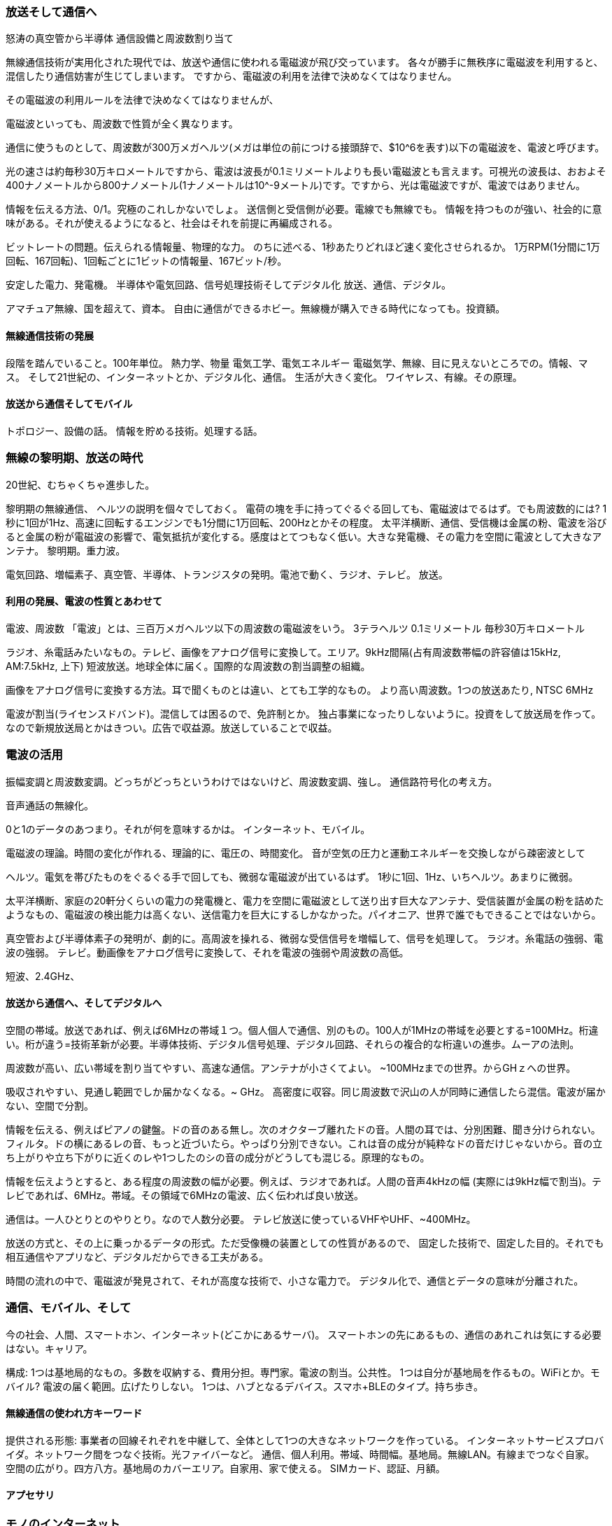 === 放送そして通信へ ===

怒涛の真空管から半導体
通信設備と周波数割り当て

無線通信技術が実用化された現代では、放送や通信に使われる電磁波が飛び交っています。
各々が勝手に無秩序に電磁波を利用すると、混信したり通信妨害が生じてしまいます。
ですから、電磁波の利用を法律で決めなくてはなりません。

その電磁波の利用ルールを法律で決めなくてはなりませんが、

電磁波といっても、周波数で性質が全く異なります。

通信に使うものとして、周波数が300万メガヘルツ(メガは単位の前につける接頭辞で、$10^6を表す)以下の電磁波を、電波と呼びます。

光の速さは約毎秒30万キロメートルですから、電波は波長が0.1ミリメートルよりも長い電磁波とも言えます。可視光の波長は、おおよそ400ナノメートルから800ナノメートル(1ナノメートルは10^-9メートル)です。ですから、光は電磁波ですが、電波ではありません。



// 半球状に広がるものとして、表面積 2PI R^2, R=10km
// 家庭用電力 契約30Aとして3kW
// 3kW / 半球の表面積 = 4.8uW/m^2, 電子レンジ5つ分くらい。
// 畳1枚分の面積1.8m^2, 8.6uW/畳1枚分
// 1gの1円玉1mの高さから落としたとき、10mNx1m=10mJ
// 無線の電力はだいたい3桁違う。1/1000。
// ただし、8.6uWでZ=50ohmのときV^2/Z=8.6uWで、V=21mV


情報を伝える方法、0/1。究極のこれしかないでしょ。
送信側と受信側が必要。電線でも無線でも。
情報を持つものが強い、社会的に意味がある。それが使えるようになると、社会はそれを前提に再編成される。

ビットレートの問題。伝えられる情報量、物理的な力。
のちに述べる、1秒あたりどれほど速く変化させられるか。
1万RPM(1分間に1万回転、167回転)、1回転ごとに1ビットの情報量、167ビット/秒。

安定した電力、発電機。
半導体や電気回路、信号処理技術そしてデジタル化
放送、通信、デジタル。

アマチュア無線、国を超えて、資本。
自由に通信ができるホビー。無線機が購入できる時代になっても。投資額。

==== 無線通信技術の発展 ====

//まとめ
段階を踏んでいること。100年単位。
熱力学、物量
電気工学、電気エネルギー
電磁気学、無線、目に見えないところでの。情報、マス。
そして21世紀の、インターネットとか、デジタル化、通信。
生活が大きく変化。
ワイヤレス、有線。その原理。

==== 放送から通信そしてモバイル ====

トポロジー、設備の話。
情報を貯める技術。処理する話。


=== 無線の黎明期、放送の時代 ===
20世紀、むちゃくちゃ進歩した。

// 黎明期、電気回路ない時代。送信側と受信側は、前もって実験だから決めておける。
黎明期の無線通信、
ヘルツの説明を個々でしておく。
電荷の塊を手に持ってぐるぐる回しても、電磁波はでるはず。でも周波数的には? 1秒に1回が1Hz、高速に回転するエンジンでも1分間に1万回転、200Hzとかその程度。
太平洋横断、通信、受信機は金属の粉、電波を浴びると金属の粉が電磁波の影響で、電気抵抗が変化する。感度はとてつもなく低い。大きな発電機、その電力を空間に電波として大きなアンテナ。
黎明期。重力波。

電気回路、増幅素子、真空管、半導体、トランジスタの発明。電池で動く、ラジオ、テレビ。
放送。
// まとめ:
// 力ではなく波。周囲に広がっていくもの。
// パラメータは、周波数と強さ。誰が出しても電波は電波。
// 電波とは資源。四方八方に広がっていく
// 形があるもので運用されていた社会が、形のないもので運用されるように。
// 薪や石炭、電気エネルギー。手紙から、電信電話。通信。


==== 利用の発展、電波の性質とあわせて ====

電波、周波数
「電波」とは、三百万メガヘルツ以下の周波数の電磁波をいう。
3テラヘルツ
0.1ミリメートル
毎秒30万キロメートル

// 電気回路と素子の急速な発展。半導体。制御できるのと小型化。一気に産業化。
// まずは放送の普及。エリアで。多様性はない。インフラとしての。放送、ソフト、コンテンツ
// でっかい放送局の設備、電波資源の割当。変調信号=方式。全体が1つのシステム。マス。
ラジオ、糸電話みたいなもの。テレビ、画像をアナログ信号に変換して。エリア。9kHz間隔(占有周波数帯幅の許容値は15kHz, AM:7.5kHz, 上下)
短波放送。地球全体に届く。国際的な周波数の割当調整の組織。

// テレビ放送
画像をアナログ信号に変換する方法。耳で聞くものとは違い、とても工学的なもの。
より高い周波数。1つの放送あたり, NTSC 6MHz

// これの形は。
電波が割当(ライセンスドバンド)。混信しては困るので、免許制とか。
独占事業になったりしないように。投資をして放送局を作って。
なので新規放送局とかはきつい。広告で収益源。放送していることで収益。

// まとめ:
// 周波数がある。伝わる性質が違う。短波の発見。国際的な周波数の割当調整。
// 放送局みたいなのが必要なものが、今までの歴史。かなり大きなお金が動く話(鈍足)
// 放送なので、誰でも聞ける。(スクランブルとかで収益もできるけど。広域は公共性)
// 広告による収益モデル。新聞社とかと違って。不動産的な強い立場。配線とかいらない。
// 複合産業。受像機、放送設備。放送コンテンツ。広告

=== 電波の活用 ===
振幅変調と周波数変調。どっちがどっちというわけではないけど、周波数変調、強し。
通信路符号化の考え方。

// 携帯電話
音声通話の無線化。

// デジタル化
// 大切なポイント: 通信とその意味が、分離できる。デジタル通信+デジタルの活用
0と1のデータのあつまり。それが何を意味するかは。
インターネット、モバイル。



// デジタル化
// デジタル化でデータ化、信号そのものが音声、デジタル信号、とりあえず送って解釈
// なので、データの解釈(符号化、復号化)とかとっても重要。
// デジタル化しちゃうと、上の部分をいれかえたら、いろんなものに使える。汎用的。

// 黎明期はごっつかったのが、小さく電池駆動になったのは、真空管から半導体の流れ
// 電磁気学の話


// 電磁波の理論と実証、そして利用
電磁波の理論。時間の変化が作れる、理論的に、電圧の、時間変化。
音が空気の圧力と運動エネルギーを交換しながら疎密波として

ヘルツ。電気を帯びたものをぐるぐる手で回しても、微弱な電磁波が出ているはず。
1秒に1回、1Hz、いちヘルツ。あまりに微弱。

太平洋横断、家庭の20軒分くらいの電力の発電機と、電力を空間に電磁波として送り出す巨大なアンテナ、受信装置が金属の粉を詰めたようなもの、電磁波の検出能力は高くない、送信電力を巨大にするしかなかった。パイオニア、世界で誰でもできることではないから。

// アナログからデジタルになって、ずんどこ意味が変わった。放送から通信へ
// 現在の利用
真空管および半導体素子の発明が、劇的に。高周波を操れる、微弱な受信信号を増幅して、信号を処理して。
ラジオ。糸電話の強弱、電波の強弱。
テレビ。動画像をアナログ信号に変換して、それを電波の強弱や周波数の高低。

// 周波数がとても大切。帯域、情報を伝える速度は帯域で。伝わるのは周波数の性質。
短波、2.4GHz、

// 周波数はとても大切なので、公共の資源。国が管理して、割当したり、オークションしたり

// 身の回りのもののネットワーク
// 基地局(誰かが作るもの、ライセンスバンド)+装置
// 基地局(自前)+装置 アンライセンスドバンド
// WiFi的なものとかスマートホン+装置


==== 放送から通信へ、そしてデジタルへ ====

空間の帯域。放送であれば、例えば6MHzの帯域１つ。個人個人で通信、別のもの。100人が1MHzの帯域を必要とする=100MHz。桁違い。桁が違う=技術革新が必要。半導体技術、デジタル信号処理、デジタル回路、それらの複合的な桁違いの進歩。ムーアの法則。

// 電子回路の発展にしたがい、高度化。特にデジタル化は通信を抽象化する大きな転換
// 放送と違い、音声通話のモバイル化、そしてデジタル化。放送ではなく通信。
周波数が高い、広い帯域を割り当てやすい、高速な通信。アンテナが小さくてよい。
~100MHzまでの世界。からGHｚへの世界。

吸収されやすい、見通し範囲でしか届かなくなる。~ GHz。
高密度に収容。同じ周波数で沢山の人が同時に通信したら混信。電波が届かない、空間で分割。

//=== 帯域の話 ==
// 帯域、情報
情報を伝える、例えばピアノの鍵盤。ドの音のある無し。次のオクターブ離れたドの音。人間の耳では、分別困難、聞き分けられない。フィルタ。ドの横にあるレの音、もっと近づいたら。やっぱり分別できない。これは音の成分が純粋なドの音だけじゃないから。音の立ち上がりや立ち下がりに近くのレや1つしたのシの音の成分がどうしても混じる。原理的なもの。

情報を伝えようとすると、ある程度の周波数の幅が必要。例えば、ラジオであれば。人間の音声4kHzの幅 (実際には9kHz幅で割当)。テレビであれば、6MHz。帯域。その領域で6MHzの電波、広く伝われば良い放送。

通信は。一人ひとりとのやりとり。なので人数分必要。
テレビ放送に使っているVHFやUHF、~400MHz。

// まとめ:
// デジタル化は、通信とコンテンツを分離できる。アプリケーションが大きな比重。
// 放送と違い通信には、非常に高速な通信帯域が必要。速度と収納人数。
// 高い周波数、半導体とデジタルの技術
// 通信それ自体に、お金を払う理由が必要。インターネット。
// ちょうどネット世界の放送の立場。放送設備はなくてもコンテンツを無償でブロードキャスト
// 電波資源や放送局を作らなくても、誰でもコンテンツを出してサービスを作ることができる。
// 選択。超参入容易。
放送の方式と、その上に乗っかるデータの形式。ただ受像機の装置としての性質があるので、
固定した技術で、固定した目的。それでも相互通信やアプリなど、デジタルだからできる工夫がある。

// まとめ
時間の流れの中で、電磁波が発見されて、それが高度な技術で、小さな電力で。
デジタル化で、通信とデータの意味が分離された。



=== 通信、モバイル、そして ===
今の社会、人間、スマートホン、インターネット(どこかにあるサーバ)。
スマートホンの先にあるもの、通信のあれこれは気にする必要はない。キャリア。

構成:
1つは基地局的なもの。多数を収納する、費用分担。専門家。電波の割当。公共性。
1つは自分が基地局を作るもの。WiFiとか。モバイル? 電波の届く範囲。広げたりしない。
1つは、ハブとなるデバイス。スマホ+BLEのタイプ。持ち歩き。

==== 無線通信の使われ方キーワード ====

提供される形態:
事業者の回線それぞれを中継して、全体として1つの大きなネットワークを作っている。
インターネットサービスプロバイダ。ネットワーク間をつなぐ技術。光ファイバーなど。
通信、個人利用。帯域、時間幅。基地局。無線LAN。有線までつなぐ自家。
空間の広がり。四方八方。基地局のカバーエリア。自家用、家で使える。
SIMカード、認証、月額。

==== アプセサリ ====
// Windows時代はデバイスドライバ+ハード+アプリ。一般的なキーボードとか。
// モバイルの時代、慣習が違う。
// BLEみたいなものは、身の回りのささいなものに無線機能。+アプリ。
// スマホ+デバイス。アプリケーション次第で別のものになる。
// フィットネス。万歩計であれば300円。サービスとして、グラフ、蓄積、共有。
// 仲間内で自慢したい、自分でわざわざ、共有ボタンが有る、そういうものだ。
// 口コミ商品サービス。また消耗品、モデルチェンジ。ハードウェアのみが売上。
// フィットネスは成功例として稀有。習慣づけ、ハードウェア、ハードを通じたサービス。
// 黎明期, 商売が成り立ちうる。
// 収益源(ハード、サービス)、体験(個人的なものかソーシャル的なものか)

=== モノのインターネット ===
// どういうものかは、広い分野。
// ご家庭: 家電が自動的に連携 (だめな例)
// 産業: 情報であれこれ管理とか。(だめな例)
// 飛行機のエンジンのサブスクリプション。
// 同じお金でより多くを得る、という工夫ではなく、つながりつづける、という前提で
// ビジネスの形を換えてしまう。通信だけじゃなくて、故障や整備、予測技術。課金とか。

// BLEの使われ方。スマホ、周辺機器、インターネットとのつながりを意識した、別の仕組み。
// 無線でつながる機能、その上に色々な仕組み。IPを取り入れ、CoAP、MQTTプロトコル。

=== モノのインターネットでの接続状態 ===
最後の1メートル。
人相手の通信とは声質が違う:
必要なのは。製造の低コスト、超低消費電力(電池交換めんどくさい)、
やり取りするデータはむちゃ少ない上に間欠的。常に目で見ているわけじゃないし、送らねばならぬそれほどデータ量があるわけでもない。

構造と課金、設備。インターネットまでの距離。
クラウドありき。IPリーチアブル。パケットが届く範囲。物理的に。

- ハブを自分で作る (アンライセンスド)
  - WiFiルータ的な。電力的に違う無線通信技術。LoRaなど。
- ハブはすでにある
  - NB-IoTなど。パケット課金。
BLE。デバイス、スマホ(wifi)

